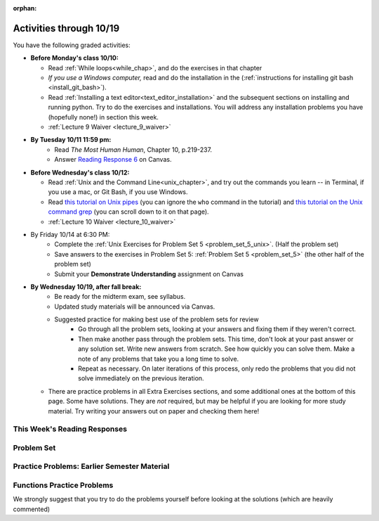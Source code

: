 :orphan:

..  Copyright (C) Paul Resnick.  Permission is granted to copy, distribute
    and/or modify this document under the terms of the GNU Free Documentation
    License, Version 1.3 or any later version published by the Free Software
    Foundation; with Invariant Sections being Forward, Prefaces, and
    Contributor List, no Front-Cover Texts, and no Back-Cover Texts.  A copy of
    the license is included in the section entitled "GNU Free Documentation
    License".

.. assignment for problem set (make sure it has unix ones too)

.. assignments for lecture waivers

.. assignments for end of lecture exercise sets

.. assignments for reading responses

.. assignment for DYU

.. highlight:: python
    :linenothreshold: 500

Activities through 10/19
========================

You have the following graded activities:

* **Before Monday's class 10/10:**
    
  * Read :ref:`While loops<while_chap>`, and do the exercises in that chapter
  * *If you use a Windows computer,* read and do the installation in the (:ref:`instructions for installing git bash <install_git_bash>`). 
  * Read :ref:`Installing a text editor<text_editor_installation>` and the subsequent sections on installing and running python. Try to do the exercises and installations. You will address any installation problems you have (hopefully none!) in section this week. 

  * :ref:`Lecture 9 Waiver <lecture_9_waiver>`

.. usageassignment:: prep_09
    :chapters: IndefiniteIteration
    :subchapters: Installation/TextEditor
    :assignment_name: Prep 10
    :deadline: 2016-10-10 19:40:00
    :pct_required: 80
    :points: 50
  

* **By Tuesday 10/11 11:59 pm:**
    * Read *The Most Human Human*, Chapter 10, p.219-237.
    * Answer `Reading Response 6 <https://umich.instructure.com/courses/105657/assignments/131317>`_ on Canvas.

* **Before Wednesday's class 10/12:**
    
  * Read :ref:`Unix and the Command Line<unix_chapter>`, and try out the commands you learn -- in Terminal, if you use a mac, or Git Bash, if you use Windows.
  * Read `this tutorial on Unix pipes <http://www.ee.surrey.ac.uk/Teaching/Unix/unix3.html>`_ (you can ignore the ``who`` command in the tutorial) and `this tutorial on the Unix command grep <http://www.ee.surrey.ac.uk/Teaching/Unix/unix2.html>`_ (you can scroll down to it on that page).

  * :ref:`Lecture 10 Waiver <lecture_10_waiver>`

.. usageassignment:: prep_10
    :chapters: Unix
    :assignment_name: Prep 10
    :deadline: 2016-10-12 19:40:00
    :pct_required: 80
    :points: 50


* By Friday 10/14 at 6:30 PM:
   * Complete the :ref:`Unix Exercises for Problem Set 5 <problem_set_5_unix>`. (Half the problem set)
   * Save answers to the exercises in Problem Set 5: :ref:`Problem Set 5 <problem_set_5>` (the other half of the problem set)
   * Submit your **Demonstrate Understanding** assignment on Canvas

* **By Wednesday 10/19, after fall break:**
   * Be ready for the midterm exam, see syllabus.

   * Updated study materials will be announced via Canvas.

   * Suggested practice for making best use of the problem sets for review
      * Go through all the problem sets, looking at your answers and fixing them if they weren't correct.
      * Then make another pass through the problem sets. This time, don't look at your past answer or any solution set. Write new answers from scratch. See how quickly you can solve them. Make a note of any problems that take you a long time to solve.
      * Repeat as necessary. On later iterations of this process, only redo the problems that you did not solve immediately on the previous iteration.
  * There are practice problems in all Extra Exercises sections, and some additional ones at the bottom of this page. Some have solutions. They are *not* required, but may be helpful if you are looking for more study material. Try writing your answers out on paper and checking them here!

.. _reading_response_6:

This Week's Reading Responses
-----------------------------

.. external:: rr_6

  `Reading Response 6 <https://umich.instructure.com/courses/105657/assignments/131317>`_ on Canvas.

.. _problem_set_5:

Problem Set
-----------

.. datafile:: timely_file.txt
   :hide:

   Autumn is interchangeably known as fall in the US and Canada, and is one of the four temperate seasons. Autumn marks the transition from summer into winter.
   Some cultures regard the autumn equinox as mid autumn while others, with a longer temperature lag, treat it as the start of autumn then. 
   In North America, autumn starts with the September equinox, while it ends with the winter solstice. 
   (Wikipedia)



.. activecode:: ps_5_1
   :language: python

   **1.** Write code **that will keep printing what the user inputs over and over until the user enters the string "quit".**

   ~~~~
   # Write code here

   =====

   from unittest.gui import TestCaseGui

   class myTests(TestCaseGui):

      def testCode(self):
         self.assertIn("print", self.getEditorText(), "Testing code. (Don't worry about actual and expected values)")
         self.assertIn("while", self.getEditorText(), "Testing code. (Don't worry about actual and expected values)")
         self.assertIn("raw_input", self.getEditorText(), "Testing code. (Don't worry about actual and expected values)")

   myTests().main()



.. activecode:: ps_5_2
   :available_files: timely_file.txt
   :language: python

   **2.** We've given you another data file in this problem. It's called ``timely_file.txt``. Write code to figure out which is the most common word in the file. Save the string that is most common word in the file in the variable ``abc``. (Hint: there was a problem on last week's problem set that is very similar to this one.)

   ~~~~
   # Write code here!
        
   =====

   from unittest.gui import TestCaseGui

   class myTests(TestCaseGui):

      def testCode(self):
         self.assertNotIn("the", self.getEditorText(), "Testing code (Don't worry about actual and expected values)")

      def testOne(self):
         self.assertEqual(abc, 'the', "testing whether abc is set correctly.")

   myTests().main()


.. activecode:: ps_5_3
   :language: python

   **3.** Below is a function definition. **DO NOT** change it! 

   We have also provided some invocations of that function. Run those and see what they do.

   Below the comment provided in the code window, write a few calls to this function yourself, with whatever appropriate input you want.

   Finally, write a few sentences in comments in the code window that explain what's happening in this function called list_end_with_string. You should explain what happens if a list like ``l`` gets input into this function AND what happens if a list like ``b`` gets input into it. 

   Don't forget to run it and save!

   ~~~~
   # Function definition
   def list_end_with_string(new_list):
       if type(new_list[-1]) == type("hello"):
           return new_list
       new_list.append("the last element is a string no matter what now!")
       return new_list

   # Some function calls and lines that print out the results
   l = [3,46,6]
   b = [4,"hi",10,"12",12,123,"whoa!"]
   print list_end_with_string([1,2])
   print list_end_with_string(l)
   print list_end_with_string(b)

   # Now write a couple invocations of this function yourself below this line.


   # Write your comments here.

.. activecode:: ps_5_4
   :language: python

   **4.** Define a function ``is_prefix`` that takes two strings as inputs and returns the boolean value ``True`` if the first string is a prefix of the second string, but returns ``False`` otherwise.

   ~~~~   
   # Define your function here.


   # Here's a couple example function calls, printing the return value
   # to show you what it is.
   print is_prefix("He","Hello") # should print True
   print is_prefix("Hello","He") # should print False
   print is_prefix("Hi","Hello") # should print False
   print is_prefix("lo","Hello") # should print False
   print is_prefix("Hel","Hello") # should print True
   # Remember, these won't work at all until you have defined a function called is_prefix

   =====

   from unittest.gui import TestCaseGui

   class myTests(TestCaseGui):

      def testOne(self):
         self.assertEqual(is_prefix("Big", "Bigger"), True, "Testing whether 'Big' is a prefix of 'Bigger'")
         self.assertEqual(is_prefix("Bigger", "Big"), False, "Testing whether 'Bigger' is a prefix of 'Big'")
         self.assertEqual(is_prefix('ge', 'Bigger'), False, "Testing whether 'ge' is a prefix of 'Bigger'")
         self.assertEqual(is_prefix('Bigge', "Bigger"), True, "Testing whether 'Bigge' is a prefix of 'Bigger'")

   myTests().main()


.. activecode:: ps_5_9
   :available_files: timely_file.txt
   :language: python

   **5.** Define a python function ``grep`` that works just like the unix command ``grep``. Your function should take two inputs, a string and a filename. It should return a list of all the lines in the file that contain the string, and only the lines in the file that contain the string.

   ~~~~
   # Write code here!

   =====

   from unittest.gui import TestCaseGui

   class myTests(TestCaseGui):

      def testOne(self):
         def solgrep(a, b):
            lines = open(b, 'r').readlines()
            acc = []
            for l in lines:
               if a in l:
                  acc.append(l)
            return acc
         self.assertEqual(grep('autumn', 'timely_file.txt'), solgrep('autumn', 'timely_file.txt'), "testing whether grep('autumn', 'timely_file.txt') returns the right two lines.")
         self.assertEqual(grep('fool', 'timely_file.txt'), solgrep('fool', 'timely_file.txt'), "Testing whether grep('fool', 'timely_file.txt') correctly returns an empty list.")
             
   myTests().main()

.. activecode:: ps_5_6
   :language: python

   **6.** Write code that repeatedly asks the user to input numbers. Keep going until the sum of the numbers is 21 or more. Print out the total.
   ~~~~
   # Write your code here!


   =====

   from unittest.gui import TestCaseGui

   class myTests(TestCaseGui):

      def testCode(self):
         self.assertIn("print", self.getEditorText(), "Testing code. (Don't worry about actual and expected values)")
         self.assertIn("while", self.getEditorText(), "Testing code. (Don't worry about actual and expected values)")
         self.assertIn("+", self.getEditorText(), "Testing code. (Don't worry about actual and expected values)")
         self.assertIn("raw_input", self.getEditorText(), "Testing code. (Don't worry about actual and expected values)")

   myTests().main()

.. external:: ps5_dyu

   Complete the `Demonstrate Your Understanding <https://umich.instructure.com/courses/105657/assignments/131288>`_ assignment on Canvas.


Practice Problems: Earlier Semester Material
--------------------------------------------

.. activecode:: rv_1_1
   :language: python
   
   How many characters are in string ``s``? Write code to print the answer.

   How many vowels are in string ``s``? Write code to print the answer.

   How many characters are in each element of list ``lp``? Write code to print the length (number of characters) of each element of the list on a separate line. (Do NOT write 8+ lines of code to do this.)

   The output you should get is:

   ::

      5
      13
      11
      12
      3
      12
      11
      6
   
   ~~~~
   s = "supercalifragilisticexpialidocious"

   lp = ["hello","arachnophobia","lamplighter","inspirations","ice","amalgamation","programming","Python"]
  

.. activecode:: rv_1_2
   :language: python

   What is the value if you add 5 to the integer in ``ic``?

   Add 14 to each element of the list ``dcm`` and print out the result from each computation.

   The output you get should be:

   ::

      23
      18
      81
      103
      98338
      37
      48
      81
      103
      48
      70
      81
      104
      3256
      9907
      19  

   ~~~~  
   ic = 93252759253293024

   dcm = [9, 4, 67, 89, 98324, 23, 34, 67, 89, 34, 56, 67, 90, 3242, 9893, 5]
   

.. activecode:: rv_1_3
   :language: python

   What is the last character of the string value in the variable ``pl``? Find it and print it. This should work no matter what string value ``pl`` has.

   What is the last character of each element in the list ``plts``? Print the last character of each element in the list on a separate line. HINT: You should NOT have to count the length of any of these strings manually/by yourself.

   ~~~~
   pl = "keyboard smashing: sdgahgkslghgisaoghdwkltewighigohdjdslkfjisdoghkshdlfkdjgdshglsdkfdsgkldhfkdlsfhdsklghdskgdlhgsdklghdsgkdslghdskglsdgkhdskfls"

   plts = ["sdsagdsal","sdadfsfsk","dsgsafsal","tomorrow","cooperative","sdgadtx","289,670,452","!)?+)_="]
       

   # Your output should be:
   # l
   # k
   # l
   # w
   # e
   # x
   # 2
   # =


.. activecode:: rv_1_4

   bz = "elementary, my dear watson"
   # Write code to print the fifth character of string bz.
   # Your output should be:
   # e

   # Write code to print the seventh character of string bz.
   # Your output should be:
   # t


.. activecode:: rv_1_5
   :language: python

   Write code to print out the string "Why hello, Irene" using the variable ``nm``.

   Write code to print "Nice to meet you," in front of each element in list ``hlt`` on a separate line. e.g. ``Nice to meet you, mycroft`` and ``Nice to meet you, Lestrade``

   ~~~~
   nm = "Irene"

   hlt = ['mycroft','Lestrade','gregson','sherlock','Joan','john','holmes','mrs hudson']
 

.. activecode:: rv_1_6
   :language: python

   Write code to print the type of the value in the variable ``z``. Before you do so, think: what type is the value in the variable ``z``?
    
   Do the same for the variable ``ab``. 

   ~~~~
   z = True

   ab = 45.6


.. activecode:: rv_1_7
   :language: python

   Write code to print the length of the list ``fancy_tomatoes``.

   Write code to print out each element of the list ``fancy_tomatoes`` on a separate line. (You can do this in just 2 lines of code!)

   Now write code to print out the type of each element of the list fancy_tomatoes on a separate line.

   ~~~~
   fancy_tomatoes = ["hello", 6, 4.24, 8, 20, "newspaper", True, "goodbye", "False", False, 5967834, "6578.31"]

.. activecode:: rv_1_8
   :language: python

   The following code runs, but not the way we expect it to. **You want to print out the first character of each string in the list of strings.** So the following output should print out:

   ::

      h
      g
      l
      4
      6

   Instead, you'll see something different when you run the code. Go through it carefully, understand what is happening, and then fix the code so that the output above appears. Good practice: explain to someone else (or yourself) why exactly it is working incorrectly (semantic errors!) and what is happening on each line, and then fix it.

   ~~~~
   list_of_strings = ["hello","goodbye","lampshade","45","63"]
   for i in list_of_strings:
       if i in list_of_strings:
           print list_of_strings[0]



Functions Practice Problems
---------------------------

We strongly suggest that you try to do the problems yourself before looking at the solutions (which are heavily commented)


.. tabbed:: func_review_1

   .. tab:: Problem

      .. activecode:: fr_1
         :language: python

         Define (and write an invocation of) a function called ``get_vowels`` which takes an **input** of a string and **returns the total number of vowels in the string**.
 
         ~~~~
         # Write your code here!


         # Here's a sample function call.
         print get_vowels("Hello all") # This should print: 3

   .. tab:: Solution

      .. activecode:: fr_1a

         def get_vowels(s):
             vowels = "aeiou"
             total = 0
             for v in vowels:
                 total += s.count(v)
             return total

         print get_vowels("Hello all")


.. tabbed:: func_review_2

   .. tab:: Problem

      .. activecode:: fr_2
         :language: python

         Define (and call) a function called ``sum_a_list`` which **takes any list of integers** and **returns the sum of all integers in the list**.

         ~~~~
         # Write your code here!


         # Here's a sample function call.
         print sum_a_list([1,4,7,5]) # this should print: 17

         # Extra practice:
         # how would you change this function just a LITTLE
         # so that the function could also take a string of digits
         # and return the sum of all those digits.
         # (Hint: to do this, you only have to type 5 more characters.)

   .. tab:: Solution

      .. activecode:: fr_2a
         :language: python

         Define (and call) a function called ``sum_a_list`` which **takes any list of integers** and **returns the sum of all integers in the list**.

         ~~~~
         def sum_a_list(lt): # function definition statement with one parameter
             tot = 0 # intiialize accumulator to 0
             for i in lt: # iterate over the list that is passed in to the function
                 tot = tot + i # each time you get to a new integer in the list, add that integer to the accumulator
             return tot # the for loop is over, so outdent and return the accumulator from the function

         print sum_a_list([1,4,7,5]) # call the function, and print out the result with a print statement

         # Here's the version of the function that will work
         #   for EITHER a list of integers or a string of digits
         def sum_a_list_or_digitstring(lt):
             tot = 0
             for i in lt:
                 tot = tot + int(i)
             return tot

         print sum_a_list_or_digitstring("1475")


.. tabbed:: func_review_3

   .. tab:: Problem

      .. activecode:: fr_3
         :language: python

         Define (and call!) a function called ``common_word`` that **takes a string** and **prints a tuple** of **the most commonly used word in the string** and **the number of times that word is used**. (If there's more than one word that's used most frequently, the function should **print** all of those words.)

         ~~~~
         # Write your code here!


         # Here's a sample function call.
         common_word("hello hello hello is what they said to the class!") # should print: hello


         # For extra practice: you've done something like this before --
         # how would you change this function to print the LONGEST word in the string?

   .. tab:: Solution

      .. activecode:: fr_3a
         :language: python

         Define (and call!) a function called ``common_word`` that **takes a string** and **prints a tuple** of **the most commonly used word in the string** and **the number of times that word is used**. (If there's more than one word that's used most frequently, the function should **print** all of those words.)

         ~~~~
         def common_word(s):
             d = {}
             sp = s.split() # split my string by whitespace, so into 'words'
             for w in sp:
                 if w in d:
                     d[w] = d[w] + 1
                 else:
                     d[w] = 1
             kys = d.keys() # get all the keys from the dict you built, in a list
             most_common = kys[0] # start at the beginning of the list -- this is the most common so far!
             for k in d: # go through the keys in the dictionary
                 if d[k] > d[most_common]: # if the value of the key is bigger than the value of the most common key SO FAR, then you have a new most common key so far
                     most_common = k # so reassign the most_common key
             for ky in d: # now that we know the value of the most common key, go through the keys of the dictionary again
                 if d[ky] == d[most_common]: # for every key that has the same value as the most common one
                     print ky, d[ky] # print the key and its value
             # note that we do NOT return anything here!
             # because we asked to print stuff out

         common_word("hello hello hello is what they said to the class!") # should print: hello

         # Think further: what would happen if you put a return statement where that print statement is? why wouldn't that work?


.. tabbed:: func_review_4
   
   .. tab:: Problem

      .. activecode:: fr_4
         :language: python

          Define (and call!) a function called ``smallest_value_name`` that **takes a dictionary** with key-value pairs of names and integer values, like this: ``{"Nick": 56, "Paul":73, "Jackie":42}``, and **returns the name associated with the *lowest integer value**. (So in the case of that example dictionary, the function should return ``Jackie``.)

         ~~~~
         # Write your code here!

         # Here's a sample call
         df = {"Nick": 56, "Paul":73, "Jackie":42}
         print smallest_value_name(df) # should print: Jackie

   .. tab:: Solution

      .. activecode:: fr_4a
         :language: python

          Define (and call!) a function called ``smallest_value_name`` that **takes a dictionary** with key-value pairs of names and integer values, like this: ``{"Nick": 56, "Paul":73, "Jackie":42}``, and **returns the name associated with the *lowest integer value**. (So in the case of that example dictionary, the function should return ``Jackie``.)

         ~~~~
         # Here's one solution
         def smallest_value_name(d):
             kys = d.keys() # returns a list of the keys in the dictionary d
             m = kys[0] # start off examining the first key in the list
             for k in kys: # for each key in the list of keys
                 if d[k] < d[m]: # if the value associated with that key is smaller than the value associated with the key saved in the variable m (the smallest so far)
                     m = k # then reassign m so it has the same value as this new key, k
             return m # when the loop is over, m contains the key that has the smallest value, so return that from the function!

         # Here's another solution
         def smallest_val_name_diff(d):
             its = d.items() # returns a list of tuples (key, value) in dictionary d and stores it in its
             tn = its[0]
             for t in its:
                 if t[1] < tn[1]:
                     tn = t
             return tn[0]

         # Sample calls of these solution functions
         d_new = {"Nick": 42, "Paul":73, "Jackie":57}
         print smallest_value_name(d_new) # should print Nick

         print smallest_val_name_diff(d_new)
         # should print Nick
